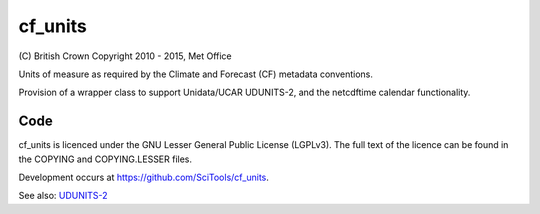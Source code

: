 cf\_units
=========

.. image:: https://api.travis-ci.org/SciTools/cf_units.png
   :target: http://travis-ci.org/SciTools/cf_units

\(C) British Crown Copyright 2010 - 2015, Met Office

Units of measure as required by the Climate and Forecast (CF) metadata
conventions.

Provision of a wrapper class to support Unidata/UCAR UDUNITS-2, and the
netcdftime calendar functionality.


Code
----
cf_units is licenced under the GNU Lesser General Public License (LGPLv3).
The full text of the licence can be found in the COPYING and COPYING.LESSER
files.

Development occurs at https://github.com/SciTools/cf_units.


See also:
`UDUNITS-2 <http://www.unidata.ucar.edu/software/udunits/udunits-2/udunits2.html>`__
